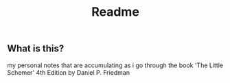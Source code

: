 #+title: Readme

** What is this?
my personal notes that are accumulating
as i go through the book 'The Little Schemer'
4th Edition by Daniel P. Friedman
